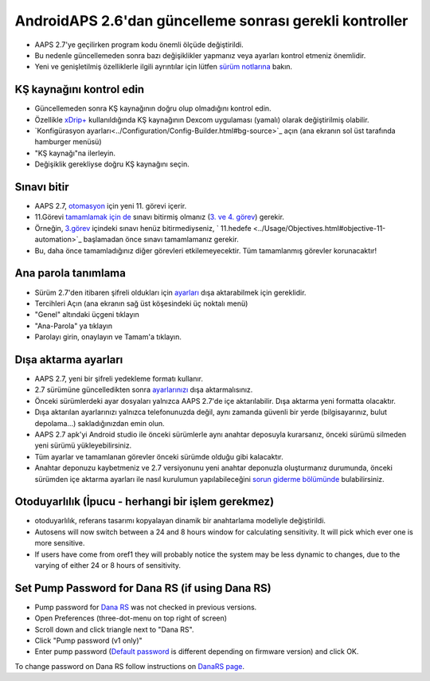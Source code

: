 AndroidAPS 2.6'dan güncelleme sonrası gerekli kontroller
***********************************************************

* AAPS 2.7'ye geçilirken program kodu önemli ölçüde değiştirildi. 
* Bu nedenle güncellemeden sonra bazı değişiklikler yapmanız veya ayarları kontrol etmeniz önemlidir.
* Yeni ve genişletilmiş özelliklerle ilgili ayrıntılar için lütfen `sürüm notlarına <../Installing-AndroidAPS/Releasenotes.html#version-2-7-0>`_ bakın.

KŞ kaynağını kontrol edin
-----------------------------------------------------------
* Güncellemeden sonra KŞ kaynağının doğru olup olmadığını kontrol edin.
* Özellikle `xDrip+ <../Configuration/xdrip.html>`_ kullanıldığında KŞ kaynağının Dexcom uygulaması (yamalı) olarak değiştirilmiş olabilir.
* `Konfigürasyon ayarları<../Configuration/Config-Builder.html#bg-source>`_ açın (ana ekranın sol üst tarafında hamburger menüsü)
* "KŞ kaynağı"na ilerleyin.
* Değişiklik gerekliyse doğru KŞ kaynağını seçin.

.. image:: ../images/ConfBuild_BG.png
  :alt: KŞ kaynağı

Sınavı bitir
-----------------------------------------------------------
* AAPS 2.7, `otomasyon <../Usage/Automation.html>`_ için yeni 11. görevi içerir.
* 11.Görevi `tamamlamak için de <../Usage/Objectives.html#objective-11-automation>`_ sınavı bitirmiş olmanız (`3. ve 4. görev <../Usage/Objectives.html#objective-3-prove-your-knowledge>`_) gerekir.
* Örneğin, `3.görev <../Usage/Objectives.html#objective-3-prove-your-knowledge>`_ içindeki sınavı henüz bitirmediyseniz, ` 11.hedefe <../Usage/Objectives.html#objective-11-automation>`_ başlamadan önce sınavı tamamlamanız gerekir. 
* Bu, daha önce tamamladığınız diğer görevleri etkilemeyecektir. Tüm tamamlanmış görevler korunacaktır!

Ana parola tanımlama
-----------------------------------------------------------
* Sürüm 2.7'den itibaren şifreli oldukları için `ayarları <../Usage/ExportImportSettings.html>`_ dışa aktarabilmek için gereklidir.
* Tercihleri Açın (ana ekranın sağ üst köşesindeki üç noktalı menü)
* "Genel" altındaki üçgeni tıklayın
* "Ana-Parola" ya tıklayın
* Parolayı girin, onaylayın ve Tamam'a tıklayın.

.. image:: ../images/MasterPW.png
  :alt: Ana parola tanımlama
  
Dışa aktarma ayarları
-----------------------------------------------------------
* AAPS 2.7, yeni bir şifreli yedekleme formatı kullanır. 
* 2.7 sürümüne güncelledikten sonra `ayarlarınızı <../Usage/ExportImportSettings.html>`_ dışa aktarmalısınız.
* Önceki sürümlerdeki ayar dosyaları yalnızca AAPS 2.7'de içe aktarılabilir. Dışa aktarma yeni formatta olacaktır.
* Dışa aktarılan ayarlarınızı yalnızca telefonunuzda değil, aynı zamanda güvenli bir yerde (bilgisayarınız, bulut depolama...) sakladığınızdan emin olun.
* AAPS 2.7 apk'yi Android studio ile önceki sürümlerle aynı anahtar deposuyla kurarsanız, önceki sürümü silmeden yeni sürümü yükleyebilirsiniz. 
* Tüm ayarlar ve tamamlanan görevler önceki sürümde olduğu gibi kalacaktır.
* Anahtar deponuzu kaybetmeniz ve 2.7 versiyonunu yeni anahtar deponuzla oluşturmanız durumunda, önceki sürümden içe aktarma ayarları ile nasıl kurulumun yapılabileceğini `sorun giderme bölümünde <../Installing-AndroidAPS/troubleshooting_androidstudio.html#lost-keystore>`_ bulabilirsiniz.

Otoduyarlılık (İpucu - herhangi bir işlem gerekmez)
-----------------------------------------------------------
* otoduyarlılık, referans tasarımı kopyalayan dinamik bir anahtarlama modeliyle değiştirildi.
* Autosens will now switch between a 24 and 8 hours window for calculating sensitivity. It will pick which ever one is more sensitive. 
* If users have come from oref1 they will probably notice the system may be less dynamic to changes, due to the varying of either 24 or 8 hours of sensitivity.

Set Pump Password for Dana RS (if using Dana RS)
-----------------------------------------------------------
* Pump password for `Dana RS <../Configuration/DanaRS-Insulin-Pump.html>`_ was not checked in previous versions.
* Open Preferences (three-dot-menu on top right of screen)
* Scroll down and click triangle next to "Dana RS".
* Click "Pump password (v1 only)"
* Enter pump password (`Default password <../Configuration/DanaRS-Insulin-Pump.html#default-password>`_ is different depending on firmware version) and click OK.

.. image:: ../images/DanaRSPW.png
  :alt: Set Dana RS password
  
To change password on Dana RS follow instructions on `DanaRS page <../Configuration/DanaRS-Insulin-Pump.html#change-password-on-pump>`_.
